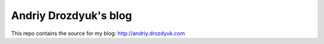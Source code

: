 Andriy Drozdyuk's blog
-----------------------

This repo contains the source for my blog: http://andriy.drozdyuk.com